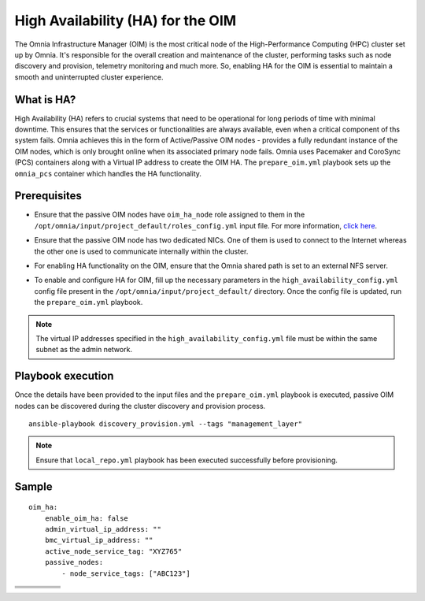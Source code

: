 High Availability (HA) for the OIM
============================================

The Omnia Infrastructure Manager (OIM) is the most critical node of the High-Performance Computing (HPC) cluster set up by Omnia. It's
responsible for the overall creation and maintenance of the cluster, performing tasks such as node discovery and provision, telemetry
monitoring and much more. So, enabling HA for the OIM is essential to maintain a smooth and uninterrupted cluster experience.

What is HA?
------------

High Availability (HA) refers to crucial systems that need to be operational for long periods of time with minimal downtime. This ensures that the services or functionalities
are always available, even when a critical component of ths system fails. Omnia achieves this in the form of Active/Passive OIM nodes - provides a fully redundant 
instance of the OIM nodes, which is only brought online when its associated primary node fails. Omnia uses Pacemaker and CoroSync (PCS) containers along with a Virtual IP address
to create the OIM HA. The ``prepare_oim.yml`` playbook sets up the ``omnia_pcs`` container which handles the HA functionality.

Prerequisites
--------------

* Ensure that the passive OIM nodes have ``oim_ha_node`` role assigned to them in the ``/opt/omnia/input/project_default/roles_config.yml`` input file. For more information, `click here <../composable_roles.html>`_.

* Ensure that the passive OIM node has two dedicated NICs. One of them is used to connect to the Internet whereas the other one is used to communicate internally within the cluster.

* For enabling HA functionality on the OIM, ensure that the Omnia shared path is set to an external NFS server.

* To enable and configure HA for OIM, fill up the necessary parameters in the ``high_availability_config.yml`` config file present in the ``/opt/omnia/input/project_default/`` directory. Once the config file is updated, run the ``prepare_oim.yml`` playbook.

    .. csv-table:: Parameters for OIM HA
        :file: ../../../Tables/oim_ha.csv
        :header-rows: 1
        :keepspace:

.. note:: The virtual IP addresses specified in the ``high_availability_config.yml`` file must be within the same subnet as the admin network.

Playbook execution
--------------------

Once the details have been provided to the input files and the ``prepare_oim.yml`` playbook is executed, passive OIM nodes can be discovered during the cluster discovery and provision process.

::

    ansible-playbook discovery_provision.yml --tags "management_layer"

.. note:: Ensure that ``local_repo.yml`` playbook has been executed successfully before provisioning.

Sample
-------

::

    oim_ha:
        enable_oim_ha: false
        admin_virtual_ip_address: ""
        bmc_virtual_ip_address: ""
        active_node_service_tag: "XYZ765"
        passive_nodes:
            - node_service_tags: ["ABC123"]


+-----------------+---------------------------------+-----------------------+------------------------+---------------------------------------------------------------------------------------------------------------------------+
| **Value**       | **Pulp repository policy**      | **Download on OIM**   | **Caching on OIM**     | **Description**                                                                                                           |                                                                                                                                      |
+=================+=================================+=======================+========================+===========================================================================================================================+
| ``always``      | on-demand                       | Yes                   | Yes                    | Packages are downloaded and cached on OIM during ``local_repo.yml`` execution; compute nodes get the packages from OIM.   |       
+-----------------+---------------------------------+-----------------------+------------------------+---------------------------------------------------------------------------------------------------------------------------+
| ``partial``     | on-demand                       | No                    | No                     | Packages are not pre-downloaded or cached. OIM streams from upstream when needed.                                         |
+-----------------+---------------------------------+-----------------------+------------------------+---------------------------------------------------------------------------------------------------------------------------+
| ``never``       | streamed                        | No                    | No                     | OIM acts only as a transparent proxy. No caching or download at all.                                                      |
+-----------------+---------------------------------+-----------------------+------------------------+---------------------------------------------------------------------------------------------------------------------------+

+-----------+-----------------+-------------------+-----------------+---------------------+
|           |                 |                   |                 |                     |
+===========+=================+===================+=================+=====================+
|           |                 |                   |                 |                     |
+-----------+-----------------+-------------------+-----------------+---------------------+
|           |                 |                   |                 |                     |
+-----------+-----------------+-------------------+-----------------+---------------------+
|           |                 |                   |                 |                     |
+-----------+-----------------+-------------------+-----------------+---------------------+
